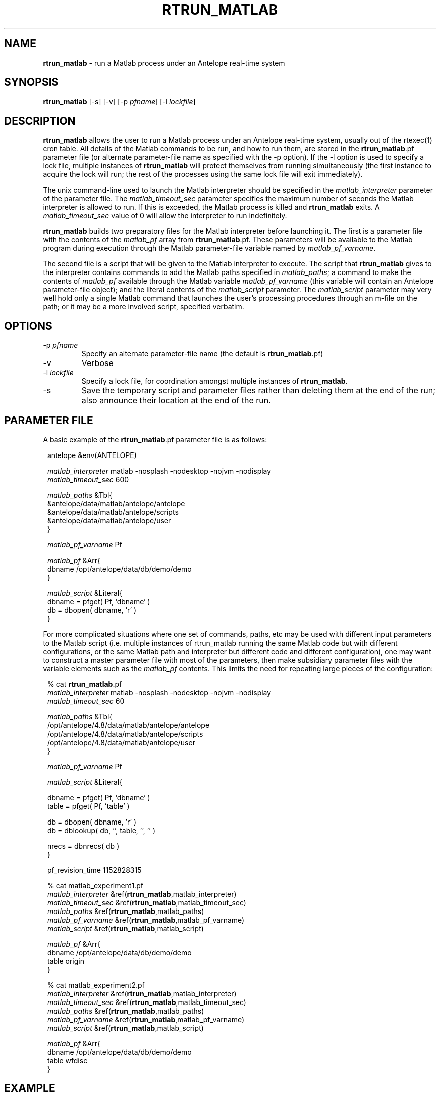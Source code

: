 .TH RTRUN_MATLAB 1 "$Date$"
.SH NAME
\fBrtrun_matlab\fP \- run a Matlab process under an Antelope real-time system
.SH SYNOPSIS
.nf
\fBrtrun_matlab\fP [-s] [-v] [-p \fIpfname\fP] [-l \fIlockfile\fP]
.fi
.SH DESCRIPTION
\fBrtrun_matlab\fP allows the user to run a Matlab process under an Antelope
real-time system, usually out of the rtexec(1) cron table. All details of the
Matlab commands to be run, and how to run them, are stored in the
\fBrtrun_matlab\fP.pf parameter file (or alternate parameter-file name as specified
with the -p option). If the -l option is used to specify a lock file, multiple
instances of \fBrtrun_matlab\fP will protect themselves from running simultaneously
(the first instance to acquire the lock will run; the rest of the
processes using the same lock file will exit immediately).

The unix command-line used to launch the Matlab interpreter should be
specified in the \fImatlab_interpreter\fP parameter of the parameter file. The
\fImatlab_timeout_sec\fP parameter specifies the maximum number of seconds
the Matlab interpreter is allowed to run. If this is exceeded, the Matlab
process is killed and \fBrtrun_matlab\fP exits. A \fImatlab_timeout_sec\fP value
of 0 will allow the interpreter to run indefinitely.

\fBrtrun_matlab\fP builds two preparatory files for the Matlab interpreter before
launching it. The first is a parameter file with the contents of the
\fImatlab_pf\fP array from \fBrtrun_matlab\fP.pf. These parameters will be available to the
Matlab program during execution through the Matlab parameter-file variable
named by \fImatlab_pf_varname\fP.

The second file is a script that will be given to the Matlab
interpreter to execute. The script that \fBrtrun_matlab\fP gives to the
interpreter contains commands to add the Matlab paths specified in 
\fImatlab_paths\fP; a command to make the contents of
\fImatlab_pf\fP available through the Matlab variable \fImatlab_pf_varname\fP
(this variable will contain an Antelope parameter-file object);
and the literal contents of the \fImatlab_script\fP parameter.
The \fImatlab_script\fP parameter may very well hold only a single Matlab
command that launches the user's processing procedures through an m-file on 
the path; or it may be a more involved script, specified verbatim.
.SH OPTIONS
.IP "-p \fIpfname\fP"
Specify an alternate parameter-file name (the default is \fBrtrun_matlab\fP.pf)
.IP -v
Verbose
.IP "-l \fIlockfile\fP"
Specify a lock file, for coordination amongst multiple instances of
\fBrtrun_matlab\fP.
.IP -s
Save the temporary script and parameter files rather than deleting them
at the end of the run; also announce their location at the end of the run.
.SH PARAMETER FILE
A basic example of the \fBrtrun_matlab\fP.pf parameter file is as follows:

.in 2c
.ft CW
.nf

.ne 5

antelope        &env(ANTELOPE)

\fImatlab_interpreter\fP  matlab -nosplash -nodesktop -nojvm -nodisplay
\fImatlab_timeout_sec\fP  600

.ne 5
\fImatlab_paths\fP      &Tbl{
        &antelope/data/matlab/antelope/antelope
        &antelope/data/matlab/antelope/scripts
        &antelope/data/matlab/antelope/user
}

.ne 5
\fImatlab_pf_varname\fP Pf

\fImatlab_pf\fP &Arr{
        dbname  /opt/antelope/data/db/demo/demo
}
.ne 5

\fImatlab_script\fP &Literal{
        dbname = pfget( Pf, 'dbname' )
        db = dbopen( dbname, 'r' )
}

.fi
.ft R
.in
For more complicated situations where one set of commands, paths, etc
may be used with different input parameters to the Matlab script (i.e. 
multiple instances of rtrun_matlab running the same Matlab code but with 
different configurations, or the same Matlab path and interpreter but 
different code and different configuration), one may
want to construct a master parameter file with most of the parameters,
then make subsidiary parameter files with the variable elements such as the
\fImatlab_pf\fP contents. This limits the need for repeating large pieces
of the configuration:
.in 2c
.ft CW
.nf

.ne 10

% cat \fBrtrun_matlab\fP.pf
\fImatlab_interpreter\fP  matlab -nosplash -nodesktop -nojvm -nodisplay
\fImatlab_timeout_sec\fP  60

\fImatlab_paths\fP      &Tbl{
        /opt/antelope/4.8/data/matlab/antelope/antelope
        /opt/antelope/4.8/data/matlab/antelope/scripts
        /opt/antelope/4.8/data/matlab/antelope/user
}

.ne 6
\fImatlab_pf_varname\fP Pf

\fImatlab_script\fP &Literal{

        dbname = pfget( Pf, 'dbname' )
        table = pfget( Pf, 'table' )

.ne 5
        db = dbopen( dbname, 'r' )
        db = dblookup( db, '', table, '', '' )

        nrecs = dbnrecs( db )
}

.ne 8
pf_revision_time 1152828315

% cat matlab_experiment1.pf
\fImatlab_interpreter\fP        &ref(\fBrtrun_matlab\fP,matlab_interpreter)
\fImatlab_timeout_sec\fP        &ref(\fBrtrun_matlab\fP,matlab_timeout_sec)
\fImatlab_paths\fP              &ref(\fBrtrun_matlab\fP,matlab_paths)
\fImatlab_pf_varname\fP         &ref(\fBrtrun_matlab\fP,matlab_pf_varname)
\fImatlab_script\fP             &ref(\fBrtrun_matlab\fP,matlab_script)

.ne 11
\fImatlab_pf\fP &Arr{
        dbname  /opt/antelope/data/db/demo/demo
        table   origin
}

% cat matlab_experiment2.pf
\fImatlab_interpreter\fP        &ref(\fBrtrun_matlab\fP,matlab_interpreter)
\fImatlab_timeout_sec\fP        &ref(\fBrtrun_matlab\fP,matlab_timeout_sec)
\fImatlab_paths\fP              &ref(\fBrtrun_matlab\fP,matlab_paths)
\fImatlab_pf_varname\fP         &ref(\fBrtrun_matlab\fP,matlab_pf_varname)
\fImatlab_script\fP             &ref(\fBrtrun_matlab\fP,matlab_script)

\fImatlab_pf\fP &Arr{
        dbname  /opt/antelope/data/db/demo/demo
        table   wfdisc
}

.fi
.ft R
.in
.SH EXAMPLE

The following example uses the nested parameter-files shown in the
parameter-file section above:
.in 2c
.ft CW
.nf

.ne 8

%\fB rtrun_matlab -v -s -p matlab_experiment1\fP
rtrun_matlab: Started (pid 12453) with pf 'matlab_experiment1' at  7/14/2006  23:20:57.714

                              < M A T L A B >
                  Copyright 1984-2004 The MathWorks, Inc.
                         Version 7.0.0.19901 (R14)
                                May 06, 2004

.ne 8

  To get started, type one of these: helpwin, helpdesk, or demo.
  For product information, visit www.mathworks.com.

addpath( '/opt/antelope/4.8/data/matlab/antelope/antelope' )
addpath( '/opt/antelope/4.8/data/matlab/antelope/scripts' )
addpath( '/opt/antelope/4.8/data/matlab/antelope/user' )
 Pf = dbpf( '/tmp/rtrun_matlab_1001_12453.pf' )

.ne 6
Pf =

        dbpf object: 1-by-1

        dbname = pfget( Pf, 'dbname' )

.ne 5
dbname =

/opt/antelope/data/db/demo/demo

        table = pfget( Pf, 'table' )

.ne 6
table =

origin

        db = dbopen( dbname, 'r' )

.ne 6
db =

    database: 0
       table: -501
       field: -501
      record: -501

.ne 8
        db = dblookup( db, '', table, '', '' )

db =

    database: 0
       table: 19
       field: -501
      record: -501

.ne 6

        nrecs = dbnrecs( db )

nrecs =

        1351

.ne 6

exit
rtrun_matlab: Saving temporary parameter-file '/tmp/rtrun_matlab_1001_12453.pf'
rtrun_matlab: Saving temporary script '/tmp/rtrun_matlab_1001_12453.m'
rtrun_matlab: Finished (pid 12453) with pf 'matlab_experiment1' at  7/14/2006  23:21:15.455
%\fB \fP

.fi
.ft R
.in
.SH LIBRARY
.SH "SEE ALSO"
.nf
rtexec(1)
.fi
.SH "BUGS AND CAVEATS"
If the system-wide or user-specific Matlab startup scripts are already
configured to include the Antelope directories, it should not be necessary
to add those Matlab paths again (as is done in the default parameter file
for \fBrtrun_matlab\fP).

Plain-references in parameter files do not cascade well through the
parameter-file reference mechanism, which explains the hard-wiring of the
Antelope version in the parameter-file example above.
.SH AUTHOR
.nf
Kent Lindquist
Lindquist Consulting
.fi
.\" $Id$
